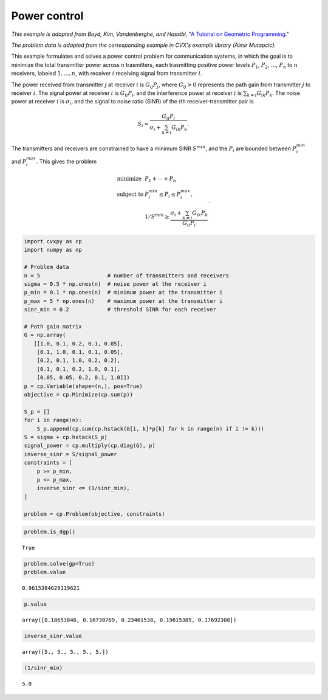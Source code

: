 
Power control
=============

*This example is adapted from Boyd, Kim, Vandenberghe, and Hassibi,* "`A
Tutorial on Geometric
Programming <https://web.stanford.edu/~boyd/papers/pdf/gp_tutorial.pdf>`__."

*The problem data is adapted from the corresponding example in CVX's
example library (Almir Mutapcic).*

This example formulates and solves a power control problem for
communication systems, in which the goal is to minimize the total
transmitter power across n trasmitters, each trasmitting positive power
levels :math:`P_1`, :math:`P_2`, :math:`\ldots`, :math:`P_n` to
:math:`n` receivers, labeled :math:`1, \ldots, n`, with receiver
:math:`i` receiving signal from transmitter :math:`i`.

The power received from transmitter :math:`j` at receiver :math:`i` is
:math:`G_{ij} P_{j}`, where :math:`G_{ij} > 0` represents the path gain
from transmitter :math:`j` to receiver :math:`i`. The signal power at
receiver :math:`i` is :math:`G_{ii} P_i`, and the interference power at
receiver :math:`i` is :math:`\sum_{k \neq i} G_{ik}P_k`. The noise power
at receiver :math:`i` is :math:`\sigma_i`, and the signal to noise ratio
(SINR) of the :math:`i`\ th receiver-transmitter pair is

.. math::


   S_i = \frac{G_{ii}P_i}{\sigma_i + \sum_{k \neq i} G_{ik}P_k}.

The transmitters and receivers are constrained to have a minimum SINR
:math:`S^{\text min}`, and the :math:`P_i` are bounded between
:math:`P_i^{\text min}` and :math:`P_i^{\text max}`. This gives the
problem

.. math::


   \begin{array}{ll}
   \mbox{minimize} & P_1 + \cdots + P_n \\
   \mbox{subject to} & P_i^{\text min} \leq P_i \leq P_i^{\text max}, \\
   & 1/S^{\text min} \geq \frac{\sigma_i + \sum_{k \neq i} G_{ik}P_k}{G_{ii}P_i}
   \end{array}.

.. code:: python

    import cvxpy as cp
    import numpy as np
    
    # Problem data
    n = 5                     # number of transmitters and receivers
    sigma = 0.5 * np.ones(n)  # noise power at the receiver i
    p_min = 0.1 * np.ones(n)  # minimum power at the transmitter i
    p_max = 5 * np.ones(n)    # maximum power at the transmitter i
    sinr_min = 0.2            # threshold SINR for each receiver
    
    # Path gain matrix
    G = np.array(
       [[1.0, 0.1, 0.2, 0.1, 0.05],
        [0.1, 1.0, 0.1, 0.1, 0.05],
        [0.2, 0.1, 1.0, 0.2, 0.2],
        [0.1, 0.1, 0.2, 1.0, 0.1],
        [0.05, 0.05, 0.2, 0.1, 1.0]])
    p = cp.Variable(shape=(n,), pos=True)
    objective = cp.Minimize(cp.sum(p))
    
    S_p = []
    for i in range(n):
        S_p.append(cp.sum(cp.hstack(G[i, k]*p[k] for k in range(n) if i != k)))
    S = sigma + cp.hstack(S_p)
    signal_power = cp.multiply(cp.diag(G), p)
    inverse_sinr = S/signal_power
    constraints = [
        p >= p_min, 
        p <= p_max,
        inverse_sinr <= (1/sinr_min),
    ]
    
    problem = cp.Problem(objective, constraints)

.. code:: python

    problem.is_dgp()




.. parsed-literal::

    True



.. code:: python

    problem.solve(gp=True)
    problem.value




.. parsed-literal::

    0.9615384629119621



.. code:: python

    p.value




.. parsed-literal::

    array([0.18653846, 0.16730769, 0.23461538, 0.19615385, 0.17692308])



.. code:: python

    inverse_sinr.value




.. parsed-literal::

    array([5., 5., 5., 5., 5.])



.. code:: python

    (1/sinr_min)




.. parsed-literal::

    5.0


